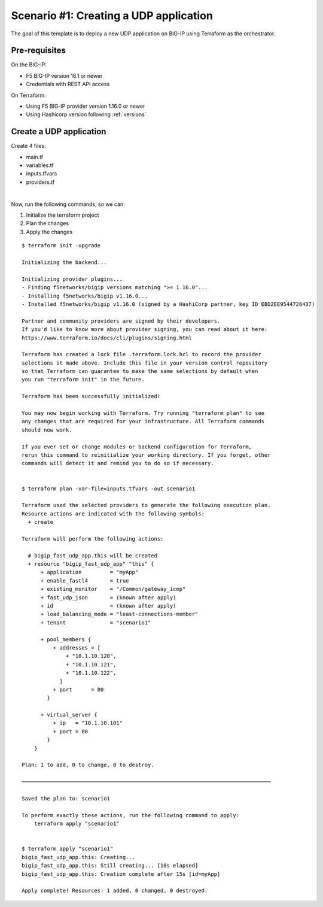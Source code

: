 .. _fast-integration-udp:

Scenario #1: Creating a UDP application
=======================================

The goal of this template is to deploy a new UDP application on BIG-IP using Terraform as the orchestrator.

Pre-requisites
--------------
On the BIG-IP:

- F5 BIG-IP version 16.1 or newer
- Credentials with REST API access

On Terraform:

- Using F5 BIG-IP provider version 1.16.0 or newer
- Using Hashicorp version following :ref:`versions`


Create a UDP application
------------------------

Create 4 files:

- main.tf
- variables.tf
- inputs.tfvars
- providers.tf


.. code-block:: json
   :caption: variables.tf
   :linenos:

   variable bigip {}
   variable username {}
   variable password {}

|

.. code-block:: json
   :caption: inputs.tfvars
   :linenos:
   
   bigip = "10.1.1.9:443"
   username = "admin"
   password = "whatIsYourBigIPPassword?"

.. code-block:: json
   :caption: providers.tf
   :linenos:

   terraform {
     required_providers {
       bigip = {
         source = "F5Networks/bigip"
         version = ">= 1.16.0"
       }
     }
   }
   provider "bigip" {
     address  = var.bigip
     username = var.username
     password = var.password
   }

.. code-block:: json
   :caption: main.tf
   :linenos:

   resource "bigip_fast_udp_app" "this" {
     application               = "myApp"
     tenant                    = "scenario1"
     virtual_server            {
       ip                        = "10.1.10.101"
       port                      = "80"
     }
     pool_members  	    {
       addresses                 = ["10.1.10.120", "10.1.10.121", "10.1.10.122"]
       port                      = "80"
     }
     load_balancing_mode       = "least-connections-member"
     existing_monitor          = "/Common/gateway_icmp"
     enable_fastl4		    = true
   }


Now, run the following commands, so we can:

1. Initialize the terraform project
2. Plan the changes
3. Apply the changes

::

   $ terraform init -upgrade

   Initializing the backend...
   
   Initializing provider plugins...
   - Finding f5networks/bigip versions matching ">= 1.16.0"...
   - Installing f5networks/bigip v1.16.0...
   - Installed f5networks/bigip v1.16.0 (signed by a HashiCorp partner, key ID EBD2EE9544728437)
   
   Partner and community providers are signed by their developers.
   If you'd like to know more about provider signing, you can read about it here:
   https://www.terraform.io/docs/cli/plugins/signing.html
   
   Terraform has created a lock file .terraform.lock.hcl to record the provider
   selections it made above. Include this file in your version control repository
   so that Terraform can guarantee to make the same selections by default when
   you run "terraform init" in the future.
   
   Terraform has been successfully initialized!
   
   You may now begin working with Terraform. Try running "terraform plan" to see
   any changes that are required for your infrastructure. All Terraform commands
   should now work.
   
   If you ever set or change modules or backend configuration for Terraform,
   rerun this command to reinitialize your working directory. If you forget, other
   commands will detect it and remind you to do so if necessary.


   $ terraform plan -var-file=inputs.tfvars -out scenario1

   Terraform used the selected providers to generate the following execution plan.
   Resource actions are indicated with the following symbols:
     + create
   
   Terraform will perform the following actions:
   
     # bigip_fast_udp_app.this will be created
     + resource "bigip_fast_udp_app" "this" {
         + application         = "myApp"
         + enable_fastl4       = true
         + existing_monitor    = "/Common/gateway_icmp"
         + fast_udp_json       = (known after apply)
         + id                  = (known after apply)
         + load_balancing_mode = "least-connections-member"
         + tenant              = "scenario1"
   
         + pool_members {
             + addresses = [
                 + "10.1.10.120",
                 + "10.1.10.121",
                 + "10.1.10.122",
               ]
             + port      = 80
           }
   
         + virtual_server {
             + ip   = "10.1.10.101"
             + port = 80
           }
       }
   
   Plan: 1 to add, 0 to change, 0 to destroy.
   
   ───────────────────────────────────────────────────────────────────────────────
   
   Saved the plan to: scenario1
   
   To perform exactly these actions, run the following command to apply:
       terraform apply "scenario1"
   
   
   $ terraform apply "scenario1"
   bigip_fast_udp_app.this: Creating...
   bigip_fast_udp_app.this: Still creating... [10s elapsed]
   bigip_fast_udp_app.this: Creation complete after 15s [id=myApp]
   
   Apply complete! Resources: 1 added, 0 changed, 0 destroyed.